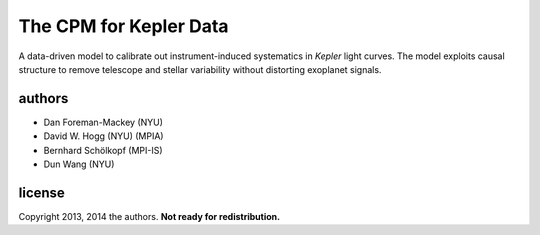 The CPM for Kepler Data
=======================

A data-driven model to calibrate out instrument-induced systematics in
*Kepler* light curves.
The model exploits causal structure to remove telescope and stellar
variability without distorting exoplanet signals.

authors
-------
- Dan Foreman-Mackey (NYU)
- David W. Hogg (NYU) (MPIA)
- Bernhard Schölkopf (MPI-IS)
- Dun Wang (NYU)

license
-------
Copyright 2013, 2014 the authors.  **Not ready for redistribution.**
